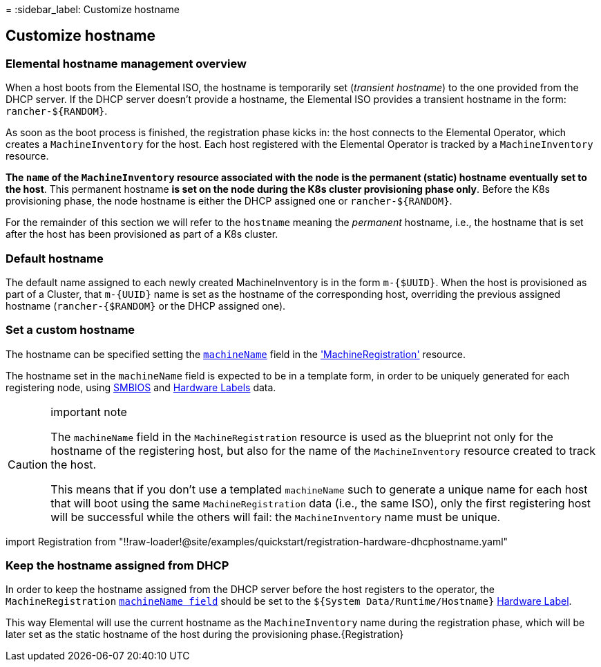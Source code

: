 =
:sidebar_label: Customize hostname

== Customize hostname

=== Elemental hostname management overview

When a host boots from the Elemental ISO, the hostname is temporarily set (_transient hostname_) to the one provided from the DHCP server.
If the DHCP server doesn't provide a hostname, the Elemental ISO provides a transient hostname
in the form: `+rancher-${RANDOM}+`.

As soon as the boot process is finished, the registration phase kicks in: the host connects to
the Elemental Operator, which creates a `MachineInventory` for the host.
Each host registered with the Elemental Operator is tracked by a `MachineInventory` resource.

*The `name` of the `MachineInventory` resource associated with the node is the permanent (static) hostname*
*eventually set to the host*.
This permanent hostname *is set on the node during the K8s cluster provisioning phase only*.
Before the K8s provisioning phase, the node hostname is either the DHCP assigned one or `+rancher-${RANDOM}+`.

For the remainder of this section we will refer to the `hostname` meaning the _permanent_ hostname,
i.e., the hostname that is set after the host has been provisioned as part of a K8s cluster.

=== Default hostname

The default name assigned to each newly created MachineInventory is in the form `m-{$UUID}`.
When the host is provisioned as part of a Cluster, that `+m-{UUID}+` name is set as the hostname of
the corresponding host, overriding the previous assigned hostname (`rancher-{$RANDOM}` or the DHCP assigned one).

=== Set a custom hostname

The hostname can be specified setting the link:machineregistration-reference.adoc#machinename[`machineName`] field in the
xref:machineregistration-reference.adoc['MachineRegistration'] resource.

The hostname set in the `machineName` field is expected to be in a template form, in order to be uniquely generated
for each registering node, using xref:smbios.adoc[SMBIOS] and xref:hardwarelabels.adoc[Hardware Labels] data.

[CAUTION]
.important note
====
The `machineName` field in the `MachineRegistration` resource is used as the blueprint not
only for the hostname of the registering host, but also for the name of the `MachineInventory` resource
created to track the host.

This means that if you don't use a templated `machineName` such to generate a unique name for each
host that will boot using the same `MachineRegistration` data (i.e., the same ISO), only the first
registering host will be successful while the others will fail: the `MachineInventory` name must be
unique.
====


import Registration from "!!raw-loader!@site/examples/quickstart/registration-hardware-dhcphostname.yaml"

=== Keep the hostname assigned from DHCP

In order to keep the hostname assigned from the DHCP server before the host registers to the operator,
the `MachineRegistration` link:machineregistration-reference.adoc#machinename[`machineName field`] should be set
to the `${System Data/Runtime/Hostname}` xref:hardwarelabels.adoc[Hardware Label].

This way Elemental will use the current hostname as the `MachineInventory` name during
the registration phase, which will be later set as the static hostname of the host during the
provisioning phase.+++<CodeBlock language="yaml" title="registration example with hostname and MachineInventory name set on the hostname got by the DHCP server" showLineNumbers="">+++\{Registration}+++</CodeBlock>+++
